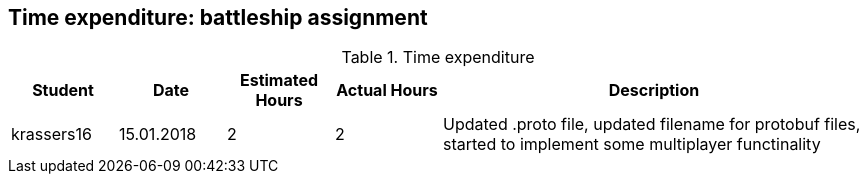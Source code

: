 == Time expenditure: battleship assignment

[cols="1,1,1, 1,4", options="header"]
.Time expenditure
|===
| Student
| Date
| Estimated Hours
| Actual Hours
| Description

| krassers16
| 15.01.2018
| 2
| 2
| Updated .proto file, updated filename for protobuf files, started to implement some multiplayer functinality


|===